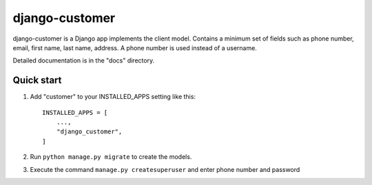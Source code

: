 ============
django-customer
============

django-customer is a Django app implements the client model. Contains a minimum set of fields such as
phone number, email, first name, last name, address. A phone number is used instead of a username.

Detailed documentation is in the "docs" directory.

Quick start
-----------

1. Add "customer" to your INSTALLED_APPS setting like this::

    INSTALLED_APPS = [
        ...,
        "django_customer",
    ]


2. Run ``python manage.py migrate`` to create the models.

3. Execute the command ``manage.py createsuperuser`` and enter phone number and password
